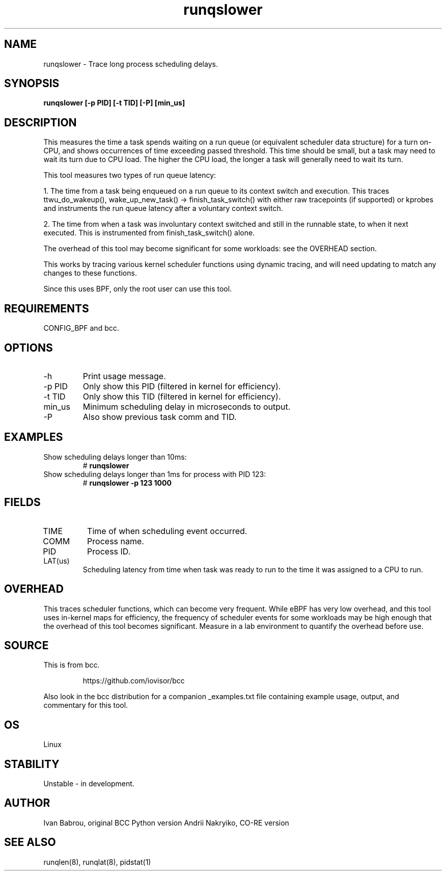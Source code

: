 .TH runqslower 8  "2016-02-07" "USER COMMANDS"
.SH NAME
runqslower \- Trace long process scheduling delays.
.SH SYNOPSIS
.B runqslower [\-p PID] [\-t TID] [-P] [min_us]
.SH DESCRIPTION
This measures the time a task spends waiting on a run queue (or equivalent
scheduler data structure) for a turn on-CPU, and shows occurrences of time
exceeding passed threshold. This time should be small, but a task may need
to wait its turn due to CPU load. The higher the CPU load, the longer a task
will generally need to wait its turn.

This tool measures two types of run queue latency:

1. The time from a task being enqueued on a run queue to its context switch
and execution. This traces ttwu_do_wakeup(), wake_up_new_task() ->
finish_task_switch() with either raw tracepoints (if supported) or kprobes
and instruments the run queue latency after a voluntary context switch.

2. The time from when a task was involuntary context switched and still
in the runnable state, to when it next executed. This is instrumented
from finish_task_switch() alone.

The overhead of this tool may become significant for some workloads:
see the OVERHEAD section.

This works by tracing various kernel scheduler functions using dynamic tracing,
and will need updating to match any changes to these functions.

Since this uses BPF, only the root user can use this tool.
.SH REQUIREMENTS
CONFIG_BPF and bcc.
.SH OPTIONS
.TP
\-h
Print usage message.
.TP
\-p PID
Only show this PID (filtered in kernel for efficiency).
.TP
\-t TID
Only show this TID (filtered in kernel for efficiency).
.TP
min_us
Minimum scheduling delay in microseconds to output.
.TP
\-P
Also show previous task comm and TID.
.SH EXAMPLES
.TP
Show scheduling delays longer than 10ms:
#
.B runqslower
.TP
Show scheduling delays longer than 1ms for process with PID 123:
#
.B runqslower -p 123 1000
.SH FIELDS
.TP
TIME
Time of when scheduling event occurred.
.TP
COMM
Process name.
.TP
PID
Process ID.
.TP
LAT(us)
Scheduling latency from time when task was ready to run to the time it was
assigned to a CPU to run.
.SH OVERHEAD
This traces scheduler functions, which can become very frequent. While eBPF
has very low overhead, and this tool uses in-kernel maps for efficiency, the
frequency of scheduler events for some workloads may be high enough that the
overhead of this tool becomes significant. Measure in a lab environment
to quantify the overhead before use.
.SH SOURCE
This is from bcc.
.IP
https://github.com/iovisor/bcc
.PP
Also look in the bcc distribution for a companion _examples.txt file containing
example usage, output, and commentary for this tool.
.SH OS
Linux
.SH STABILITY
Unstable - in development.
.SH AUTHOR
Ivan Babrou, original BCC Python version
Andrii Nakryiko, CO-RE version
.SH SEE ALSO
runqlen(8), runqlat(8), pidstat(1)
